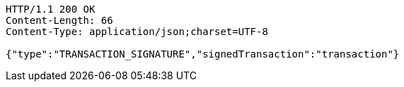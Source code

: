 [source,http,options="nowrap"]
----
HTTP/1.1 200 OK
Content-Length: 66
Content-Type: application/json;charset=UTF-8

{"type":"TRANSACTION_SIGNATURE","signedTransaction":"transaction"}
----